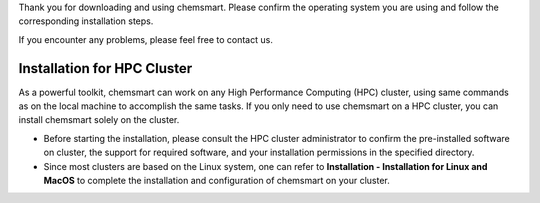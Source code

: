 Thank you for downloading and using chemsmart. Please confirm the operating system you are using and follow the
corresponding installation steps.

If you encounter any problems, please feel free to contact us.

##############################
 Installation for HPC Cluster
##############################

As a powerful toolkit, chemsmart can work on any High Performance Computing (HPC) cluster, using same commands as on the
local machine to accomplish the same tasks. If you only need to use chemsmart on a HPC cluster, you can install
chemsmart solely on the cluster.

-  Before starting the installation, please consult the HPC cluster administrator to confirm the pre-installed software
   on cluster, the support for required software, and your installation permissions in the specified directory.
-  Since most clusters are based on the Linux system, one can refer to **Installation - Installation for Linux and
   MacOS** to complete the installation and configuration of chemsmart on your cluster.
